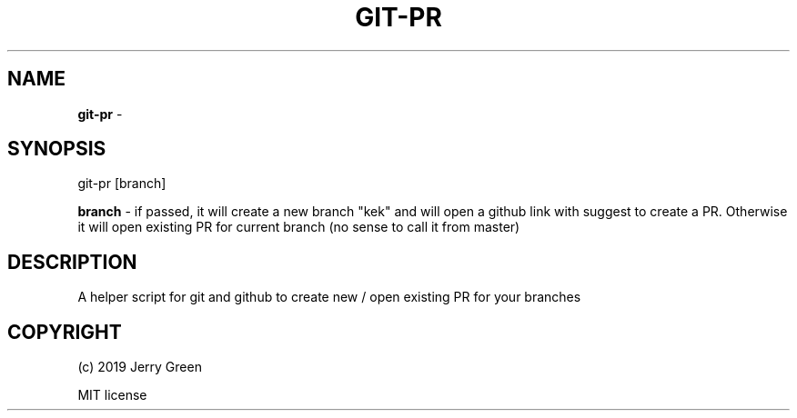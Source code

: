 .\" generated with Ronn-NG/v0.8.2
.\" http://github.com/apjanke/ronn-ng/tree/0.8.2
.TH "GIT\-PR" "1" "May 2019" "" ""
.SH "NAME"
\fBgit\-pr\fR \-
.SH "SYNOPSIS"
git\-pr [branch]
.P
\fBbranch\fR \- if passed, it will create a new branch "kek" and will open a github link with suggest to create a PR\. Otherwise it will open existing PR for current branch (no sense to call it from master)
.SH "DESCRIPTION"
A helper script for git and github to create new / open existing PR for your branches
.SH "COPYRIGHT"
(c) 2019 Jerry Green
.P
MIT license
